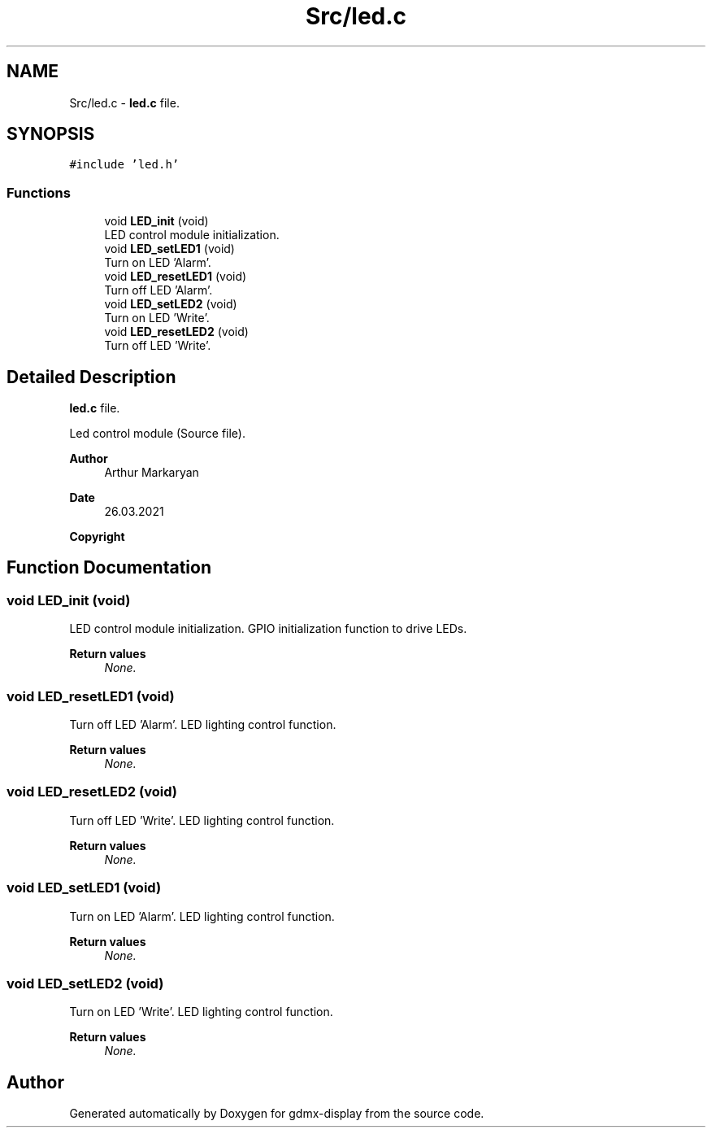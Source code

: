 .TH "Src/led.c" 3 "Mon May 24 2021" "gdmx-display" \" -*- nroff -*-
.ad l
.nh
.SH NAME
Src/led.c \- \fBled\&.c\fP file\&.  

.SH SYNOPSIS
.br
.PP
\fC#include 'led\&.h'\fP
.br

.SS "Functions"

.in +1c
.ti -1c
.RI "void \fBLED_init\fP (void)"
.br
.RI "LED control module initialization\&. "
.ti -1c
.RI "void \fBLED_setLED1\fP (void)"
.br
.RI "Turn on LED 'Alarm'\&. "
.ti -1c
.RI "void \fBLED_resetLED1\fP (void)"
.br
.RI "Turn off LED 'Alarm'\&. "
.ti -1c
.RI "void \fBLED_setLED2\fP (void)"
.br
.RI "Turn on LED 'Write'\&. "
.ti -1c
.RI "void \fBLED_resetLED2\fP (void)"
.br
.RI "Turn off LED 'Write'\&. "
.in -1c
.SH "Detailed Description"
.PP 
\fBled\&.c\fP file\&. 

Led control module (Source file)\&. 
.PP
\fBAuthor\fP
.RS 4
Arthur Markaryan 
.RE
.PP
\fBDate\fP
.RS 4
26\&.03\&.2021 
.RE
.PP
\fBCopyright\fP
.RS 4
.RE
.PP

.SH "Function Documentation"
.PP 
.SS "void LED_init (void)"

.PP
LED control module initialization\&. GPIO initialization function to drive LEDs\&. 
.PP
\fBReturn values\fP
.RS 4
\fINone\&.\fP 
.RE
.PP

.SS "void LED_resetLED1 (void)"

.PP
Turn off LED 'Alarm'\&. LED lighting control function\&. 
.PP
\fBReturn values\fP
.RS 4
\fINone\&.\fP 
.RE
.PP

.SS "void LED_resetLED2 (void)"

.PP
Turn off LED 'Write'\&. LED lighting control function\&. 
.PP
\fBReturn values\fP
.RS 4
\fINone\&.\fP 
.RE
.PP

.SS "void LED_setLED1 (void)"

.PP
Turn on LED 'Alarm'\&. LED lighting control function\&. 
.PP
\fBReturn values\fP
.RS 4
\fINone\&.\fP 
.RE
.PP

.SS "void LED_setLED2 (void)"

.PP
Turn on LED 'Write'\&. LED lighting control function\&. 
.PP
\fBReturn values\fP
.RS 4
\fINone\&.\fP 
.RE
.PP

.SH "Author"
.PP 
Generated automatically by Doxygen for gdmx-display from the source code\&.
